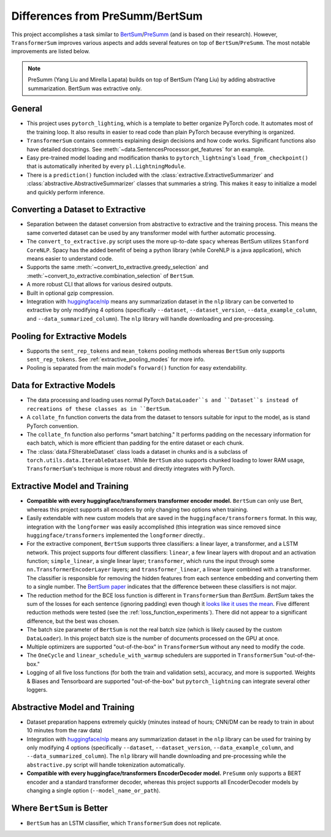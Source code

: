 Differences from PreSumm/BertSum
================================

This project accomplishes a task similar to `BertSum <https://github.com/nlpyang/BertSum>`_/`PreSumm <https://github.com/nlpyang/PreSumm>`_ (and is based on their research). However, ``TransformerSum`` improves various aspects and adds several features on top of ``BertSum``/``PreSumm``. The most notable improvements are listed below.

.. note:: PreSumm (Yang Liu and Mirella Lapata) builds on top of BertSum (Yang Liu) by adding abstractive summarization. BertSum was extractive only.

General
-------

* This project uses ``pytorch_lighting``, which is a template to better organize PyTorch code. It automates most of the training loop. It also results in easier to read code than plain PyTorch because everything is organized.
* ``TransformerSum`` contains comments explaining design decisions and how code works. Significant functions also have detailed docstrings. See :meth:`~data.SentencesProcessor.get_features` for an example.
* Easy pre-trained model loading and modification thanks to ``pytorch_lightning``'s ``load_from_checkpoint()`` that is automatically inherited by every ``pl.LightningModule``.
* There is a ``prediction()`` function included with the :class:`extractive.ExtractiveSummarizer` and :class:`abstractive.AbstractiveSummarizer` classes that summaries a string. This makes it easy to initialize a model and quickly perform inference.

Converting a Dataset to Extractive
----------------------------------

* Separation between the dataset conversion from abstractive to extractive and the training process. This means the same converted dataset can be used by any transformer model with further automatic processing.
* The ``convert_to_extractive.py`` script uses the more up-to-date ``spacy`` whereas BertSum utilizes ``Stanford CoreNLP``. Spacy has the added benefit of being a python library (while CoreNLP is a java application), which means easier to understand code.
* Supports the same :meth:`~convert_to_extractive.greedy_selection` and :meth:`~convert_to_extractive.combination_selection` of ``BertSum``.
* A more robust CLI that allows for various desired outputs.
* Built in optional gzip compression.
* Integration with `huggingface/nlp <https://github.com/huggingface/nlp>`_ means any summarization dataset in the ``nlp`` library can be converted to extractive by only modifying 4 options (specifically ``--dataset``, ``--dataset_version``, ``--data_example_column``, and ``--data_summarized_column``). The ``nlp`` library will handle downloading and pre-processing.

Pooling for Extractive Models
-----------------------------

* Supports the ``sent_rep_tokens`` and ``mean_tokens`` pooling methods whereas ``BertSum`` only supports ``sent_rep_tokens``. See :ref:`extractive_pooling_modes` for more info.
* Pooling is separated from the main model's ``forward()`` function for easy extendability.

Data for Extractive Models
--------------------------

* The data processing and loading uses normal PyTorch ``DataLoader``s and ``Dataset``s instead of recreations of these classes as in ``BertSum``.
* A ``collate_fn`` function converts the data from the dataset to tensors suitable for input to the model, as is stand PyTorch convention.
* The ``collate_fn`` function also performs "smart batching." It performs padding on the necessary information for each batch, which is more efficient than padding for the entire dataset or each chunk.
* The :class:`data.FSIterableDataset` class loads a dataset in chunks and is a subclass of ``torch.utils.data.IterableDataset``. While ``BertSum`` also supports chunked loading to lower RAM usage, ``TransformerSum``'s technique is more robust and directly integrates with PyTorch.

Extractive Model and Training
-----------------------------

* **Compatible with every huggingface/transformers transformer encoder model.** ``BertSum`` can only use Bert, whereas this project supports all encoders by only changing two options when training.
* Easily extendable with new custom models that are saved in the ``huggingface/transformers`` format. In this way, integration with the ``longformer`` was easily accomplished (this integration was since removed since ``huggingface/transformers`` implemented the ``longformer`` directly..
* For the extractive component, ``BertSum`` supports three classifiers: a linear layer, a transformer, and a LSTM network. This project supports four different classifiers: ``linear``, a few linear layers with dropout and an activation function; ``simple_linear``, a single linear layer; ``transformer``, which runs the input through some ``nn.TransformerEncoderLayer`` layers; and ``transformer_linear``, a linear layer combined with a transformer. The classifier is responsible for removing the hidden features from each sentence embedding and converting them to a single number. The `BertSum paper <https://arxiv.org/pdf/1903.10318.pdf>`_ indicates that the difference between these classifiers is not major.
* The reduction method for the BCE loss function  is different in ``TransformerSum`` than `BertSum`. `BertSum` takes the sum of the losses for each sentence (ignoring padding) even though it `looks like it uses the mean <https://github.com/nlpyang/BertSum/blob/master/src/models/trainer.py#L325>`_. Five different reduction methods were tested (see the :ref:`loss_function_experiments`). There did not appear to a significant difference, but the best was chosen.
* The batch size parameter of ``BertSum`` is not the real batch size (which is likely caused by the custom ``DataLoader``). In this project batch size is the number of documents processed on the GPU at once.
* Multiple optimizers are supported "out-of-the-box" in ``TransformerSum`` without any need to modify the code.
* The ``OneCycle`` and ``linear_schedule_with_warmup`` schedulers are supported in ``TransformerSum`` "out-of-the-box."
* Logging of all five loss functions (for both the train and validation sets), accuracy, and more is supported. Weights & Biases and Tensorboard are supported "out-of-the-box" but ``pytorch_lightning`` can integrate several other loggers.

Abstractive Model and Training
------------------------------

* Dataset preparation happens extremely quickly (minutes instead of hours; CNN/DM can be ready to train in about 10 minutes from the raw data)
* Integration with `huggingface/nlp <https://github.com/huggingface/nlp>`_ means any summarization dataset in the ``nlp`` library can be used for training by only modifying 4 options (specifically ``--dataset``, ``--dataset_version``, ``--data_example_column``, and ``--data_summarized_column``). The ``nlp`` library will handle downloading and pre-processing while the ``abstractive.py`` script will handle tokenization automatically.
* **Compatible with every huggingface/transformers EncoderDecoder model.** ``PreSumm`` only supports a BERT encoder and a standard transformer decoder, whereas this project supports all EncoderDecoder models by changing a single option (``--model_name_or_path``).

Where ``BertSum`` is Better
---------------------------

* ``BertSum`` has an LSTM classifier, which ``TransformerSum`` does not replicate.

